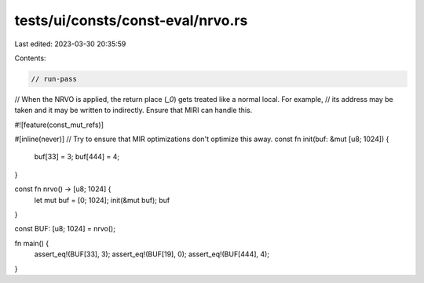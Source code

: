tests/ui/consts/const-eval/nrvo.rs
==================================

Last edited: 2023-03-30 20:35:59

Contents:

.. code-block:: rs

    // run-pass

// When the NRVO is applied, the return place (`_0`) gets treated like a normal local. For example,
// its address may be taken and it may be written to indirectly. Ensure that MIRI can handle this.

#![feature(const_mut_refs)]

#[inline(never)] // Try to ensure that MIR optimizations don't optimize this away.
const fn init(buf: &mut [u8; 1024]) {
    buf[33] = 3;
    buf[444] = 4;
}

const fn nrvo() -> [u8; 1024] {
    let mut buf = [0; 1024];
    init(&mut buf);
    buf
}

const BUF: [u8; 1024] = nrvo();

fn main() {
    assert_eq!(BUF[33], 3);
    assert_eq!(BUF[19], 0);
    assert_eq!(BUF[444], 4);
}


